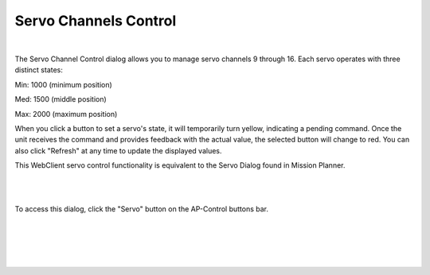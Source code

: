 .. _webclient-servo:

======================
Servo Channels Control
======================



|pic1|

|

The Servo Channel Control dialog allows you to manage servo channels 9 through 16. Each servo operates with three distinct states:

Min: 1000 (minimum position)

Med: 1500 (middle position)

Max: 2000 (maximum position)

When you click a button to set a servo's state, it will temporarily turn yellow, indicating a pending command. Once the unit receives the command and provides feedback with the actual value, the selected button will change to red. You can also click "Refresh" at any time to update the displayed values.

This WebClient servo control functionality is equivalent to the Servo Dialog found in Mission Planner.

|

|pic3|

|

To access this dialog, click the "Servo" button on the AP-Control buttons bar.

|

|pic2|

|


.. |pic1| image:: ./images/de_servo_channels.png
   :width: 100 %
   :alt: UDP-Proxy
   :class: with-border


.. |pic2| image:: ./images/de_control_buttons_1.png
   :width: 100 %
   :alt: UDP-Proxy
   :class: with-border


.. |pic3| image:: ./images/de_servo_mp.png
   :width: 100 %
   :alt: UDP-Proxy
   :class: with-border
|

|
